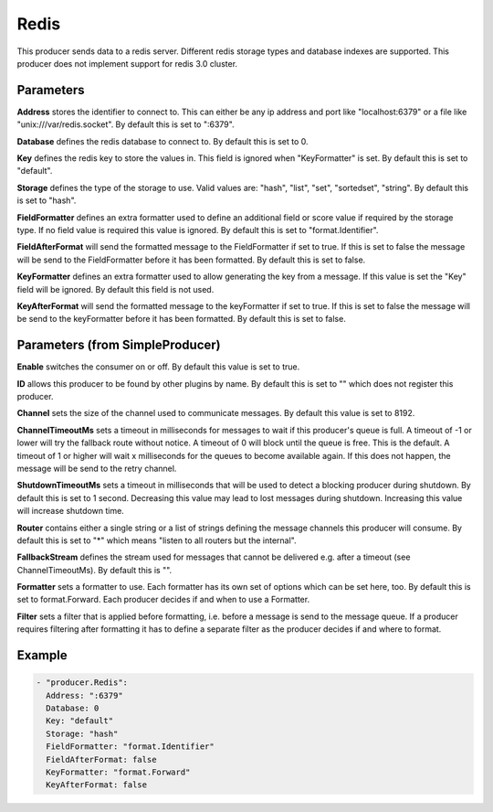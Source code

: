.. Autogenerated by Gollum RST generator (docs/generator/*.go)

Redis
=====

This producer sends data to a redis server. Different redis storage types
and database indexes are supported. This producer does not implement support
for redis 3.0 cluster.



Parameters
----------

**Address**
stores the identifier to connect to.
This can either be any ip address and port like "localhost:6379" or a file
like "unix:///var/redis.socket". By default this is set to ":6379".


**Database**
defines the redis database to connect to.
By default this is set to 0.


**Key**
defines the redis key to store the values in.
This field is ignored when "KeyFormatter" is set.
By default this is set to "default".


**Storage**
defines the type of the storage to use. Valid values are: "hash",
"list", "set", "sortedset", "string". By default this is set to "hash".


**FieldFormatter**
defines an extra formatter used to define an additional field or
score value if required by the storage type. If no field value is required
this value is ignored. By default this is set to "format.Identifier".


**FieldAfterFormat**
will send the formatted message to the FieldFormatter if set
to true. If this is set to false the message will be send to the FieldFormatter
before it has been formatted. By default this is set to false.


**KeyFormatter**
defines an extra formatter used to allow generating the key from
a message. If this value is set the "Key" field will be ignored. By default
this field is not used.


**KeyAfterFormat**
will send the formatted message to the keyFormatter if set
to true. If this is set to false the message will be send to the keyFormatter
before it has been formatted. By default this is set to false.


Parameters (from SimpleProducer)
--------------------------------

**Enable**
switches the consumer on or off. By default this value is set to true.


**ID**
allows this producer to be found by other plugins by name. By default this
is set to "" which does not register this producer.


**Channel**
sets the size of the channel used to communicate messages. By default
this value is set to 8192.


**ChannelTimeoutMs**
sets a timeout in milliseconds for messages to wait if this
producer's queue is full.
A timeout of -1 or lower will try the fallback route without notice.
A timeout of 0 will block until the queue is free. This is the default.
A timeout of 1 or higher will wait x milliseconds for the queues to become
available again. If this does not happen, the message will be send to the
retry channel.


**ShutdownTimeoutMs**
sets a timeout in milliseconds that will be used to detect
a blocking producer during shutdown. By default this is set to 1 second.
Decreasing this value may lead to lost messages during shutdown. Increasing
this value will increase shutdown time.


**Router**
contains either a single string or a list of strings defining the
message channels this producer will consume. By default this is set to "*"
which means "listen to all routers but the internal".


**FallbackStream**
defines the stream used for messages that cannot be delivered
e.g. after a timeout (see ChannelTimeoutMs). By default this is "".


**Formatter**
sets a formatter to use. Each formatter has its own set of options
which can be set here, too. By default this is set to format.Forward.
Each producer decides if and when to use a Formatter.


**Filter**
sets a filter that is applied before formatting, i.e. before a message
is send to the message queue. If a producer requires filtering after
formatting it has to define a separate filter as the producer decides if
and where to format.


Example
-------

.. code-block:: yaml

	 - "producer.Redis":
	   Address: ":6379"
	   Database: 0
	   Key: "default"
	   Storage: "hash"
	   FieldFormatter: "format.Identifier"
	   FieldAfterFormat: false
	   KeyFormatter: "format.Forward"
	   KeyAfterFormat: false
	


